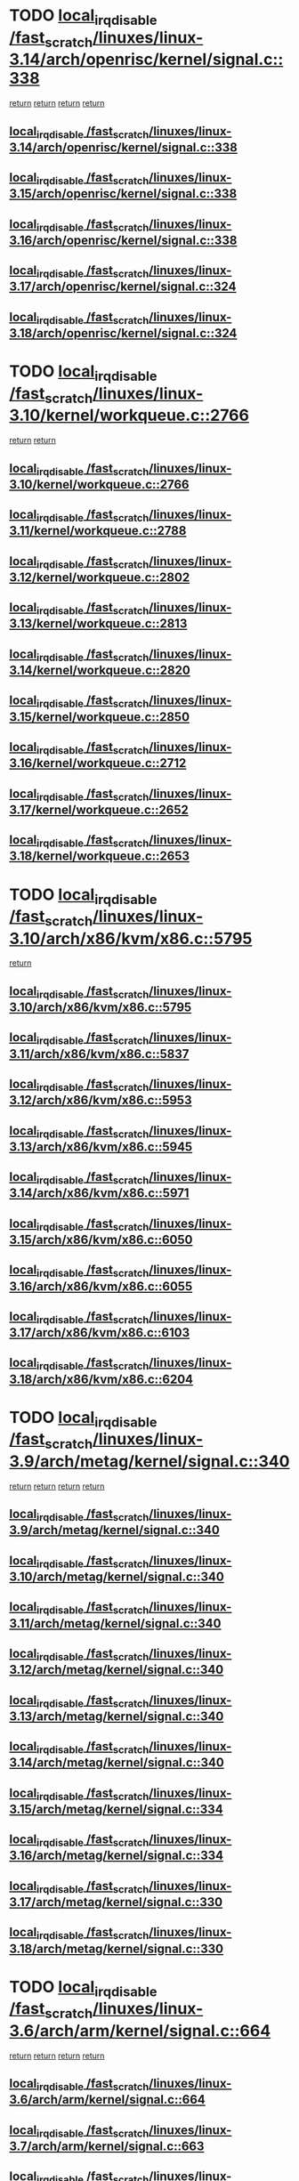 * TODO [[view:/fast_scratch/linuxes/linux-3.14/arch/openrisc/kernel/signal.c::face=ovl-face1::linb=338::colb=2::cole=19][local_irq_disable /fast_scratch/linuxes/linux-3.14/arch/openrisc/kernel/signal.c::338]]
 [[view:/fast_scratch/linuxes/linux-3.14/arch/openrisc/kernel/signal.c::face=ovl-face2::linb=320::colb=4::cole=10][return]]
 [[view:/fast_scratch/linuxes/linux-3.14/arch/openrisc/kernel/signal.c::face=ovl-face2::linb=320::colb=4::cole=10][return]]
 [[view:/fast_scratch/linuxes/linux-3.14/arch/openrisc/kernel/signal.c::face=ovl-face2::linb=341::colb=1::cole=7][return]]
 [[view:/fast_scratch/linuxes/linux-3.14/arch/openrisc/kernel/signal.c::face=ovl-face2::linb=341::colb=1::cole=7][return]]
** [[view:/fast_scratch/linuxes/linux-3.14/arch/openrisc/kernel/signal.c::face=ovl-face1::linb=338::colb=2::cole=19][local_irq_disable /fast_scratch/linuxes/linux-3.14/arch/openrisc/kernel/signal.c::338]]
** [[view:/fast_scratch/linuxes/linux-3.15/arch/openrisc/kernel/signal.c::face=ovl-face1::linb=338::colb=2::cole=19][local_irq_disable /fast_scratch/linuxes/linux-3.15/arch/openrisc/kernel/signal.c::338]]
** [[view:/fast_scratch/linuxes/linux-3.16/arch/openrisc/kernel/signal.c::face=ovl-face1::linb=338::colb=2::cole=19][local_irq_disable /fast_scratch/linuxes/linux-3.16/arch/openrisc/kernel/signal.c::338]]
** [[view:/fast_scratch/linuxes/linux-3.17/arch/openrisc/kernel/signal.c::face=ovl-face1::linb=324::colb=2::cole=19][local_irq_disable /fast_scratch/linuxes/linux-3.17/arch/openrisc/kernel/signal.c::324]]
** [[view:/fast_scratch/linuxes/linux-3.18/arch/openrisc/kernel/signal.c::face=ovl-face1::linb=324::colb=2::cole=19][local_irq_disable /fast_scratch/linuxes/linux-3.18/arch/openrisc/kernel/signal.c::324]]
* TODO [[view:/fast_scratch/linuxes/linux-3.10/kernel/workqueue.c::face=ovl-face1::linb=2766::colb=1::cole=18][local_irq_disable /fast_scratch/linuxes/linux-3.10/kernel/workqueue.c::2766]]
 [[view:/fast_scratch/linuxes/linux-3.10/kernel/workqueue.c::face=ovl-face2::linb=2801::colb=1::cole=7][return]]
 [[view:/fast_scratch/linuxes/linux-3.10/kernel/workqueue.c::face=ovl-face2::linb=2804::colb=1::cole=7][return]]
** [[view:/fast_scratch/linuxes/linux-3.10/kernel/workqueue.c::face=ovl-face1::linb=2766::colb=1::cole=18][local_irq_disable /fast_scratch/linuxes/linux-3.10/kernel/workqueue.c::2766]]
** [[view:/fast_scratch/linuxes/linux-3.11/kernel/workqueue.c::face=ovl-face1::linb=2788::colb=1::cole=18][local_irq_disable /fast_scratch/linuxes/linux-3.11/kernel/workqueue.c::2788]]
** [[view:/fast_scratch/linuxes/linux-3.12/kernel/workqueue.c::face=ovl-face1::linb=2802::colb=1::cole=18][local_irq_disable /fast_scratch/linuxes/linux-3.12/kernel/workqueue.c::2802]]
** [[view:/fast_scratch/linuxes/linux-3.13/kernel/workqueue.c::face=ovl-face1::linb=2813::colb=1::cole=18][local_irq_disable /fast_scratch/linuxes/linux-3.13/kernel/workqueue.c::2813]]
** [[view:/fast_scratch/linuxes/linux-3.14/kernel/workqueue.c::face=ovl-face1::linb=2820::colb=1::cole=18][local_irq_disable /fast_scratch/linuxes/linux-3.14/kernel/workqueue.c::2820]]
** [[view:/fast_scratch/linuxes/linux-3.15/kernel/workqueue.c::face=ovl-face1::linb=2850::colb=1::cole=18][local_irq_disable /fast_scratch/linuxes/linux-3.15/kernel/workqueue.c::2850]]
** [[view:/fast_scratch/linuxes/linux-3.16/kernel/workqueue.c::face=ovl-face1::linb=2712::colb=1::cole=18][local_irq_disable /fast_scratch/linuxes/linux-3.16/kernel/workqueue.c::2712]]
** [[view:/fast_scratch/linuxes/linux-3.17/kernel/workqueue.c::face=ovl-face1::linb=2652::colb=1::cole=18][local_irq_disable /fast_scratch/linuxes/linux-3.17/kernel/workqueue.c::2652]]
** [[view:/fast_scratch/linuxes/linux-3.18/kernel/workqueue.c::face=ovl-face1::linb=2653::colb=1::cole=18][local_irq_disable /fast_scratch/linuxes/linux-3.18/kernel/workqueue.c::2653]]
* TODO [[view:/fast_scratch/linuxes/linux-3.10/arch/x86/kvm/x86.c::face=ovl-face1::linb=5795::colb=1::cole=18][local_irq_disable /fast_scratch/linuxes/linux-3.10/arch/x86/kvm/x86.c::5795]]
 [[view:/fast_scratch/linuxes/linux-3.10/arch/x86/kvm/x86.c::face=ovl-face2::linb=5875::colb=1::cole=7][return]]
** [[view:/fast_scratch/linuxes/linux-3.10/arch/x86/kvm/x86.c::face=ovl-face1::linb=5795::colb=1::cole=18][local_irq_disable /fast_scratch/linuxes/linux-3.10/arch/x86/kvm/x86.c::5795]]
** [[view:/fast_scratch/linuxes/linux-3.11/arch/x86/kvm/x86.c::face=ovl-face1::linb=5837::colb=1::cole=18][local_irq_disable /fast_scratch/linuxes/linux-3.11/arch/x86/kvm/x86.c::5837]]
** [[view:/fast_scratch/linuxes/linux-3.12/arch/x86/kvm/x86.c::face=ovl-face1::linb=5953::colb=1::cole=18][local_irq_disable /fast_scratch/linuxes/linux-3.12/arch/x86/kvm/x86.c::5953]]
** [[view:/fast_scratch/linuxes/linux-3.13/arch/x86/kvm/x86.c::face=ovl-face1::linb=5945::colb=1::cole=18][local_irq_disable /fast_scratch/linuxes/linux-3.13/arch/x86/kvm/x86.c::5945]]
** [[view:/fast_scratch/linuxes/linux-3.14/arch/x86/kvm/x86.c::face=ovl-face1::linb=5971::colb=1::cole=18][local_irq_disable /fast_scratch/linuxes/linux-3.14/arch/x86/kvm/x86.c::5971]]
** [[view:/fast_scratch/linuxes/linux-3.15/arch/x86/kvm/x86.c::face=ovl-face1::linb=6050::colb=1::cole=18][local_irq_disable /fast_scratch/linuxes/linux-3.15/arch/x86/kvm/x86.c::6050]]
** [[view:/fast_scratch/linuxes/linux-3.16/arch/x86/kvm/x86.c::face=ovl-face1::linb=6055::colb=1::cole=18][local_irq_disable /fast_scratch/linuxes/linux-3.16/arch/x86/kvm/x86.c::6055]]
** [[view:/fast_scratch/linuxes/linux-3.17/arch/x86/kvm/x86.c::face=ovl-face1::linb=6103::colb=1::cole=18][local_irq_disable /fast_scratch/linuxes/linux-3.17/arch/x86/kvm/x86.c::6103]]
** [[view:/fast_scratch/linuxes/linux-3.18/arch/x86/kvm/x86.c::face=ovl-face1::linb=6204::colb=1::cole=18][local_irq_disable /fast_scratch/linuxes/linux-3.18/arch/x86/kvm/x86.c::6204]]
* TODO [[view:/fast_scratch/linuxes/linux-3.9/arch/metag/kernel/signal.c::face=ovl-face1::linb=340::colb=2::cole=19][local_irq_disable /fast_scratch/linuxes/linux-3.9/arch/metag/kernel/signal.c::340]]
 [[view:/fast_scratch/linuxes/linux-3.9/arch/metag/kernel/signal.c::face=ovl-face2::linb=322::colb=4::cole=10][return]]
 [[view:/fast_scratch/linuxes/linux-3.9/arch/metag/kernel/signal.c::face=ovl-face2::linb=322::colb=4::cole=10][return]]
 [[view:/fast_scratch/linuxes/linux-3.9/arch/metag/kernel/signal.c::face=ovl-face2::linb=343::colb=1::cole=7][return]]
 [[view:/fast_scratch/linuxes/linux-3.9/arch/metag/kernel/signal.c::face=ovl-face2::linb=343::colb=1::cole=7][return]]
** [[view:/fast_scratch/linuxes/linux-3.9/arch/metag/kernel/signal.c::face=ovl-face1::linb=340::colb=2::cole=19][local_irq_disable /fast_scratch/linuxes/linux-3.9/arch/metag/kernel/signal.c::340]]
** [[view:/fast_scratch/linuxes/linux-3.10/arch/metag/kernel/signal.c::face=ovl-face1::linb=340::colb=2::cole=19][local_irq_disable /fast_scratch/linuxes/linux-3.10/arch/metag/kernel/signal.c::340]]
** [[view:/fast_scratch/linuxes/linux-3.11/arch/metag/kernel/signal.c::face=ovl-face1::linb=340::colb=2::cole=19][local_irq_disable /fast_scratch/linuxes/linux-3.11/arch/metag/kernel/signal.c::340]]
** [[view:/fast_scratch/linuxes/linux-3.12/arch/metag/kernel/signal.c::face=ovl-face1::linb=340::colb=2::cole=19][local_irq_disable /fast_scratch/linuxes/linux-3.12/arch/metag/kernel/signal.c::340]]
** [[view:/fast_scratch/linuxes/linux-3.13/arch/metag/kernel/signal.c::face=ovl-face1::linb=340::colb=2::cole=19][local_irq_disable /fast_scratch/linuxes/linux-3.13/arch/metag/kernel/signal.c::340]]
** [[view:/fast_scratch/linuxes/linux-3.14/arch/metag/kernel/signal.c::face=ovl-face1::linb=340::colb=2::cole=19][local_irq_disable /fast_scratch/linuxes/linux-3.14/arch/metag/kernel/signal.c::340]]
** [[view:/fast_scratch/linuxes/linux-3.15/arch/metag/kernel/signal.c::face=ovl-face1::linb=334::colb=2::cole=19][local_irq_disable /fast_scratch/linuxes/linux-3.15/arch/metag/kernel/signal.c::334]]
** [[view:/fast_scratch/linuxes/linux-3.16/arch/metag/kernel/signal.c::face=ovl-face1::linb=334::colb=2::cole=19][local_irq_disable /fast_scratch/linuxes/linux-3.16/arch/metag/kernel/signal.c::334]]
** [[view:/fast_scratch/linuxes/linux-3.17/arch/metag/kernel/signal.c::face=ovl-face1::linb=330::colb=2::cole=19][local_irq_disable /fast_scratch/linuxes/linux-3.17/arch/metag/kernel/signal.c::330]]
** [[view:/fast_scratch/linuxes/linux-3.18/arch/metag/kernel/signal.c::face=ovl-face1::linb=330::colb=2::cole=19][local_irq_disable /fast_scratch/linuxes/linux-3.18/arch/metag/kernel/signal.c::330]]
* TODO [[view:/fast_scratch/linuxes/linux-3.6/arch/arm/kernel/signal.c::face=ovl-face1::linb=664::colb=2::cole=19][local_irq_disable /fast_scratch/linuxes/linux-3.6/arch/arm/kernel/signal.c::664]]
 [[view:/fast_scratch/linuxes/linux-3.6/arch/arm/kernel/signal.c::face=ovl-face2::linb=646::colb=4::cole=10][return]]
 [[view:/fast_scratch/linuxes/linux-3.6/arch/arm/kernel/signal.c::face=ovl-face2::linb=646::colb=4::cole=10][return]]
 [[view:/fast_scratch/linuxes/linux-3.6/arch/arm/kernel/signal.c::face=ovl-face2::linb=667::colb=1::cole=7][return]]
 [[view:/fast_scratch/linuxes/linux-3.6/arch/arm/kernel/signal.c::face=ovl-face2::linb=667::colb=1::cole=7][return]]
** [[view:/fast_scratch/linuxes/linux-3.6/arch/arm/kernel/signal.c::face=ovl-face1::linb=664::colb=2::cole=19][local_irq_disable /fast_scratch/linuxes/linux-3.6/arch/arm/kernel/signal.c::664]]
** [[view:/fast_scratch/linuxes/linux-3.7/arch/arm/kernel/signal.c::face=ovl-face1::linb=663::colb=2::cole=19][local_irq_disable /fast_scratch/linuxes/linux-3.7/arch/arm/kernel/signal.c::663]]
** [[view:/fast_scratch/linuxes/linux-3.8/arch/arm/kernel/signal.c::face=ovl-face1::linb=663::colb=2::cole=19][local_irq_disable /fast_scratch/linuxes/linux-3.8/arch/arm/kernel/signal.c::663]]
** [[view:/fast_scratch/linuxes/linux-3.9/arch/arm/kernel/signal.c::face=ovl-face1::linb=601::colb=2::cole=19][local_irq_disable /fast_scratch/linuxes/linux-3.9/arch/arm/kernel/signal.c::601]]
** [[view:/fast_scratch/linuxes/linux-3.10/arch/arm/kernel/signal.c::face=ovl-face1::linb=601::colb=2::cole=19][local_irq_disable /fast_scratch/linuxes/linux-3.10/arch/arm/kernel/signal.c::601]]
** [[view:/fast_scratch/linuxes/linux-3.11/arch/arm/kernel/signal.c::face=ovl-face1::linb=614::colb=2::cole=19][local_irq_disable /fast_scratch/linuxes/linux-3.11/arch/arm/kernel/signal.c::614]]
** [[view:/fast_scratch/linuxes/linux-3.12/arch/arm/kernel/signal.c::face=ovl-face1::linb=614::colb=2::cole=19][local_irq_disable /fast_scratch/linuxes/linux-3.12/arch/arm/kernel/signal.c::614]]
** [[view:/fast_scratch/linuxes/linux-3.13/arch/arm/kernel/signal.c::face=ovl-face1::linb=598::colb=2::cole=19][local_irq_disable /fast_scratch/linuxes/linux-3.13/arch/arm/kernel/signal.c::598]]
** [[view:/fast_scratch/linuxes/linux-3.14/arch/arm/kernel/signal.c::face=ovl-face1::linb=598::colb=2::cole=19][local_irq_disable /fast_scratch/linuxes/linux-3.14/arch/arm/kernel/signal.c::598]]
** [[view:/fast_scratch/linuxes/linux-3.15/arch/arm/kernel/signal.c::face=ovl-face1::linb=602::colb=2::cole=19][local_irq_disable /fast_scratch/linuxes/linux-3.15/arch/arm/kernel/signal.c::602]]
** [[view:/fast_scratch/linuxes/linux-3.16/arch/arm/kernel/signal.c::face=ovl-face1::linb=602::colb=2::cole=19][local_irq_disable /fast_scratch/linuxes/linux-3.16/arch/arm/kernel/signal.c::602]]
** [[view:/fast_scratch/linuxes/linux-3.17/arch/arm/kernel/signal.c::face=ovl-face1::linb=602::colb=2::cole=19][local_irq_disable /fast_scratch/linuxes/linux-3.17/arch/arm/kernel/signal.c::602]]
** [[view:/fast_scratch/linuxes/linux-3.18/arch/arm/kernel/signal.c::face=ovl-face1::linb=602::colb=2::cole=19][local_irq_disable /fast_scratch/linuxes/linux-3.18/arch/arm/kernel/signal.c::602]]
* TODO [[view:/fast_scratch/linuxes/linux-3.3/arch/x86/kernel/traps.c::face=ovl-face1::linb=599::colb=2::cole=19][local_irq_disable /fast_scratch/linuxes/linux-3.3/arch/x86/kernel/traps.c::599]]
 [[view:/fast_scratch/linuxes/linux-3.3/arch/x86/kernel/traps.c::face=ovl-face2::linb=609::colb=2::cole=8][return]]
** [[view:/fast_scratch/linuxes/linux-3.3/arch/x86/kernel/traps.c::face=ovl-face1::linb=599::colb=2::cole=19][local_irq_disable /fast_scratch/linuxes/linux-3.3/arch/x86/kernel/traps.c::599]]
** [[view:/fast_scratch/linuxes/linux-3.4/arch/x86/kernel/traps.c::face=ovl-face1::linb=605::colb=2::cole=19][local_irq_disable /fast_scratch/linuxes/linux-3.4/arch/x86/kernel/traps.c::605]]
** [[view:/fast_scratch/linuxes/linux-3.5/arch/x86/kernel/traps.c::face=ovl-face1::linb=611::colb=2::cole=19][local_irq_disable /fast_scratch/linuxes/linux-3.5/arch/x86/kernel/traps.c::611]]
** [[view:/fast_scratch/linuxes/linux-3.6/arch/x86/kernel/traps.c::face=ovl-face1::linb=612::colb=2::cole=19][local_irq_disable /fast_scratch/linuxes/linux-3.6/arch/x86/kernel/traps.c::612]]
** [[view:/fast_scratch/linuxes/linux-3.7/arch/x86/kernel/traps.c::face=ovl-face1::linb=627::colb=2::cole=19][local_irq_disable /fast_scratch/linuxes/linux-3.7/arch/x86/kernel/traps.c::627]]
** [[view:/fast_scratch/linuxes/linux-3.8/arch/x86/kernel/traps.c::face=ovl-face1::linb=621::colb=2::cole=19][local_irq_disable /fast_scratch/linuxes/linux-3.8/arch/x86/kernel/traps.c::621]]
** [[view:/fast_scratch/linuxes/linux-3.9/arch/x86/kernel/traps.c::face=ovl-face1::linb=621::colb=2::cole=19][local_irq_disable /fast_scratch/linuxes/linux-3.9/arch/x86/kernel/traps.c::621]]
** [[view:/fast_scratch/linuxes/linux-3.10/arch/x86/kernel/traps.c::face=ovl-face1::linb=635::colb=2::cole=19][local_irq_disable /fast_scratch/linuxes/linux-3.10/arch/x86/kernel/traps.c::635]]
** [[view:/fast_scratch/linuxes/linux-3.11/arch/x86/kernel/traps.c::face=ovl-face1::linb=638::colb=2::cole=19][local_irq_disable /fast_scratch/linuxes/linux-3.11/arch/x86/kernel/traps.c::638]]
** [[view:/fast_scratch/linuxes/linux-3.12/arch/x86/kernel/traps.c::face=ovl-face1::linb=642::colb=2::cole=19][local_irq_disable /fast_scratch/linuxes/linux-3.12/arch/x86/kernel/traps.c::642]]
** [[view:/fast_scratch/linuxes/linux-3.13/arch/x86/kernel/traps.c::face=ovl-face1::linb=642::colb=2::cole=19][local_irq_disable /fast_scratch/linuxes/linux-3.13/arch/x86/kernel/traps.c::642]]
** [[view:/fast_scratch/linuxes/linux-3.14/arch/x86/kernel/traps.c::face=ovl-face1::linb=638::colb=2::cole=19][local_irq_disable /fast_scratch/linuxes/linux-3.14/arch/x86/kernel/traps.c::638]]
** [[view:/fast_scratch/linuxes/linux-3.15/arch/x86/kernel/traps.c::face=ovl-face1::linb=638::colb=2::cole=19][local_irq_disable /fast_scratch/linuxes/linux-3.15/arch/x86/kernel/traps.c::638]]
** [[view:/fast_scratch/linuxes/linux-3.16/arch/x86/kernel/traps.c::face=ovl-face1::linb=667::colb=2::cole=19][local_irq_disable /fast_scratch/linuxes/linux-3.16/arch/x86/kernel/traps.c::667]]
** [[view:/fast_scratch/linuxes/linux-3.17/arch/x86/kernel/traps.c::face=ovl-face1::linb=667::colb=2::cole=19][local_irq_disable /fast_scratch/linuxes/linux-3.17/arch/x86/kernel/traps.c::667]]
** [[view:/fast_scratch/linuxes/linux-3.18/arch/x86/kernel/traps.c::face=ovl-face1::linb=704::colb=2::cole=19][local_irq_disable /fast_scratch/linuxes/linux-3.18/arch/x86/kernel/traps.c::704]]
* TODO [[view:/fast_scratch/linuxes/linux-3.3/arch/powerpc/platforms/pseries/processor_idle.c::face=ovl-face1::linb=89::colb=2::cole=19][local_irq_disable /fast_scratch/linuxes/linux-3.3/arch/powerpc/platforms/pseries/processor_idle.c::89]]
 [[view:/fast_scratch/linuxes/linux-3.3/arch/powerpc/platforms/pseries/processor_idle.c::face=ovl-face2::linb=96::colb=1::cole=7][return]]
** [[view:/fast_scratch/linuxes/linux-3.3/arch/powerpc/platforms/pseries/processor_idle.c::face=ovl-face1::linb=89::colb=2::cole=19][local_irq_disable /fast_scratch/linuxes/linux-3.3/arch/powerpc/platforms/pseries/processor_idle.c::89]]
** [[view:/fast_scratch/linuxes/linux-3.4/arch/powerpc/platforms/pseries/processor_idle.c::face=ovl-face1::linb=89::colb=2::cole=19][local_irq_disable /fast_scratch/linuxes/linux-3.4/arch/powerpc/platforms/pseries/processor_idle.c::89]]
** [[view:/fast_scratch/linuxes/linux-3.5/arch/powerpc/platforms/pseries/processor_idle.c::face=ovl-face1::linb=89::colb=2::cole=19][local_irq_disable /fast_scratch/linuxes/linux-3.5/arch/powerpc/platforms/pseries/processor_idle.c::89]]
** [[view:/fast_scratch/linuxes/linux-3.6/arch/powerpc/platforms/pseries/processor_idle.c::face=ovl-face1::linb=90::colb=2::cole=19][local_irq_disable /fast_scratch/linuxes/linux-3.6/arch/powerpc/platforms/pseries/processor_idle.c::90]]
* TODO [[view:/fast_scratch/linuxes/linux-3.2/kernel/rtmutex.c::face=ovl-face1::linb=614::colb=3::cole=20][local_irq_disable /fast_scratch/linuxes/linux-3.2/kernel/rtmutex.c::614]]
 [[view:/fast_scratch/linuxes/linux-3.2/kernel/rtmutex.c::face=ovl-face2::linb=620::colb=1::cole=7][return]]
** [[view:/fast_scratch/linuxes/linux-3.2/kernel/rtmutex.c::face=ovl-face1::linb=614::colb=3::cole=20][local_irq_disable /fast_scratch/linuxes/linux-3.2/kernel/rtmutex.c::614]]
* TODO [[view:/fast_scratch/linuxes/linux-3.1/mm/slab.c::face=ovl-face1::linb=3338::colb=3::cole=20][local_irq_disable /fast_scratch/linuxes/linux-3.1/mm/slab.c::3338]]
 [[view:/fast_scratch/linuxes/linux-3.1/mm/slab.c::face=ovl-face2::linb=3361::colb=1::cole=7][return]]
** [[view:/fast_scratch/linuxes/linux-3.1/mm/slab.c::face=ovl-face1::linb=3338::colb=3::cole=20][local_irq_disable /fast_scratch/linuxes/linux-3.1/mm/slab.c::3338]]
** [[view:/fast_scratch/linuxes/linux-3.2/mm/slab.c::face=ovl-face1::linb=3336::colb=3::cole=20][local_irq_disable /fast_scratch/linuxes/linux-3.2/mm/slab.c::3336]]
** [[view:/fast_scratch/linuxes/linux-3.3/mm/slab.c::face=ovl-face1::linb=3353::colb=3::cole=20][local_irq_disable /fast_scratch/linuxes/linux-3.3/mm/slab.c::3353]]
** [[view:/fast_scratch/linuxes/linux-3.4/mm/slab.c::face=ovl-face1::linb=3403::colb=3::cole=20][local_irq_disable /fast_scratch/linuxes/linux-3.4/mm/slab.c::3403]]
** [[view:/fast_scratch/linuxes/linux-3.5/mm/slab.c::face=ovl-face1::linb=3403::colb=3::cole=20][local_irq_disable /fast_scratch/linuxes/linux-3.5/mm/slab.c::3403]]
** [[view:/fast_scratch/linuxes/linux-3.6/mm/slab.c::face=ovl-face1::linb=3476::colb=3::cole=20][local_irq_disable /fast_scratch/linuxes/linux-3.6/mm/slab.c::3476]]
** [[view:/fast_scratch/linuxes/linux-3.7/mm/slab.c::face=ovl-face1::linb=3416::colb=3::cole=20][local_irq_disable /fast_scratch/linuxes/linux-3.7/mm/slab.c::3416]]
** [[view:/fast_scratch/linuxes/linux-3.8/mm/slab.c::face=ovl-face1::linb=3375::colb=3::cole=20][local_irq_disable /fast_scratch/linuxes/linux-3.8/mm/slab.c::3375]]
** [[view:/fast_scratch/linuxes/linux-3.9/mm/slab.c::face=ovl-face1::linb=3375::colb=3::cole=20][local_irq_disable /fast_scratch/linuxes/linux-3.9/mm/slab.c::3375]]
** [[view:/fast_scratch/linuxes/linux-3.10/mm/slab.c::face=ovl-face1::linb=3250::colb=3::cole=20][local_irq_disable /fast_scratch/linuxes/linux-3.10/mm/slab.c::3250]]
** [[view:/fast_scratch/linuxes/linux-3.11/mm/slab.c::face=ovl-face1::linb=3256::colb=3::cole=20][local_irq_disable /fast_scratch/linuxes/linux-3.11/mm/slab.c::3256]]
** [[view:/fast_scratch/linuxes/linux-3.12/mm/slab.c::face=ovl-face1::linb=3256::colb=3::cole=20][local_irq_disable /fast_scratch/linuxes/linux-3.12/mm/slab.c::3256]]
** [[view:/fast_scratch/linuxes/linux-3.13/mm/slab.c::face=ovl-face1::linb=3111::colb=3::cole=20][local_irq_disable /fast_scratch/linuxes/linux-3.13/mm/slab.c::3111]]
** [[view:/fast_scratch/linuxes/linux-3.14/mm/slab.c::face=ovl-face1::linb=3111::colb=3::cole=20][local_irq_disable /fast_scratch/linuxes/linux-3.14/mm/slab.c::3111]]
** [[view:/fast_scratch/linuxes/linux-3.15/mm/slab.c::face=ovl-face1::linb=3147::colb=3::cole=20][local_irq_disable /fast_scratch/linuxes/linux-3.15/mm/slab.c::3147]]
** [[view:/fast_scratch/linuxes/linux-3.16/mm/slab.c::face=ovl-face1::linb=3195::colb=3::cole=20][local_irq_disable /fast_scratch/linuxes/linux-3.16/mm/slab.c::3195]]
** [[view:/fast_scratch/linuxes/linux-3.17/mm/slab.c::face=ovl-face1::linb=3071::colb=3::cole=20][local_irq_disable /fast_scratch/linuxes/linux-3.17/mm/slab.c::3071]]
** [[view:/fast_scratch/linuxes/linux-3.18/mm/slab.c::face=ovl-face1::linb=3039::colb=3::cole=20][local_irq_disable /fast_scratch/linuxes/linux-3.18/mm/slab.c::3039]]
* TODO [[view:/fast_scratch/linuxes/linux-3.1/mm/slab.c::face=ovl-face1::linb=2937::colb=2::cole=19][local_irq_disable /fast_scratch/linuxes/linux-3.1/mm/slab.c::2937]]
 [[view:/fast_scratch/linuxes/linux-3.1/mm/slab.c::face=ovl-face2::linb=2938::colb=1::cole=7][return]]
** [[view:/fast_scratch/linuxes/linux-3.1/mm/slab.c::face=ovl-face1::linb=2937::colb=2::cole=19][local_irq_disable /fast_scratch/linuxes/linux-3.1/mm/slab.c::2937]]
** [[view:/fast_scratch/linuxes/linux-3.2/mm/slab.c::face=ovl-face1::linb=2940::colb=2::cole=19][local_irq_disable /fast_scratch/linuxes/linux-3.2/mm/slab.c::2940]]
** [[view:/fast_scratch/linuxes/linux-3.3/mm/slab.c::face=ovl-face1::linb=2956::colb=2::cole=19][local_irq_disable /fast_scratch/linuxes/linux-3.3/mm/slab.c::2956]]
** [[view:/fast_scratch/linuxes/linux-3.4/mm/slab.c::face=ovl-face1::linb=3005::colb=2::cole=19][local_irq_disable /fast_scratch/linuxes/linux-3.4/mm/slab.c::3005]]
** [[view:/fast_scratch/linuxes/linux-3.5/mm/slab.c::face=ovl-face1::linb=3005::colb=2::cole=19][local_irq_disable /fast_scratch/linuxes/linux-3.5/mm/slab.c::3005]]
** [[view:/fast_scratch/linuxes/linux-3.6/mm/slab.c::face=ovl-face1::linb=3058::colb=2::cole=19][local_irq_disable /fast_scratch/linuxes/linux-3.6/mm/slab.c::3058]]
** [[view:/fast_scratch/linuxes/linux-3.7/mm/slab.c::face=ovl-face1::linb=2998::colb=2::cole=19][local_irq_disable /fast_scratch/linuxes/linux-3.7/mm/slab.c::2998]]
** [[view:/fast_scratch/linuxes/linux-3.8/mm/slab.c::face=ovl-face1::linb=2957::colb=2::cole=19][local_irq_disable /fast_scratch/linuxes/linux-3.8/mm/slab.c::2957]]
** [[view:/fast_scratch/linuxes/linux-3.9/mm/slab.c::face=ovl-face1::linb=2957::colb=2::cole=19][local_irq_disable /fast_scratch/linuxes/linux-3.9/mm/slab.c::2957]]
** [[view:/fast_scratch/linuxes/linux-3.10/mm/slab.c::face=ovl-face1::linb=2832::colb=2::cole=19][local_irq_disable /fast_scratch/linuxes/linux-3.10/mm/slab.c::2832]]
** [[view:/fast_scratch/linuxes/linux-3.11/mm/slab.c::face=ovl-face1::linb=2838::colb=2::cole=19][local_irq_disable /fast_scratch/linuxes/linux-3.11/mm/slab.c::2838]]
** [[view:/fast_scratch/linuxes/linux-3.12/mm/slab.c::face=ovl-face1::linb=2838::colb=2::cole=19][local_irq_disable /fast_scratch/linuxes/linux-3.12/mm/slab.c::2838]]
** [[view:/fast_scratch/linuxes/linux-3.13/mm/slab.c::face=ovl-face1::linb=2733::colb=2::cole=19][local_irq_disable /fast_scratch/linuxes/linux-3.13/mm/slab.c::2733]]
** [[view:/fast_scratch/linuxes/linux-3.14/mm/slab.c::face=ovl-face1::linb=2733::colb=2::cole=19][local_irq_disable /fast_scratch/linuxes/linux-3.14/mm/slab.c::2733]]
** [[view:/fast_scratch/linuxes/linux-3.15/mm/slab.c::face=ovl-face1::linb=2769::colb=2::cole=19][local_irq_disable /fast_scratch/linuxes/linux-3.15/mm/slab.c::2769]]
** [[view:/fast_scratch/linuxes/linux-3.16/mm/slab.c::face=ovl-face1::linb=2811::colb=2::cole=19][local_irq_disable /fast_scratch/linuxes/linux-3.16/mm/slab.c::2811]]
** [[view:/fast_scratch/linuxes/linux-3.17/mm/slab.c::face=ovl-face1::linb=2687::colb=2::cole=19][local_irq_disable /fast_scratch/linuxes/linux-3.17/mm/slab.c::2687]]
** [[view:/fast_scratch/linuxes/linux-3.18/mm/slab.c::face=ovl-face1::linb=2655::colb=2::cole=19][local_irq_disable /fast_scratch/linuxes/linux-3.18/mm/slab.c::2655]]
* TODO [[view:/fast_scratch/linuxes/linux-3.1/mm/slab.c::face=ovl-face1::linb=2923::colb=2::cole=19][local_irq_disable /fast_scratch/linuxes/linux-3.1/mm/slab.c::2923]]
 [[view:/fast_scratch/linuxes/linux-3.1/mm/slab.c::face=ovl-face2::linb=2932::colb=1::cole=7][return]]
** [[view:/fast_scratch/linuxes/linux-3.1/mm/slab.c::face=ovl-face1::linb=2923::colb=2::cole=19][local_irq_disable /fast_scratch/linuxes/linux-3.1/mm/slab.c::2923]]
** [[view:/fast_scratch/linuxes/linux-3.2/mm/slab.c::face=ovl-face1::linb=2926::colb=2::cole=19][local_irq_disable /fast_scratch/linuxes/linux-3.2/mm/slab.c::2926]]
** [[view:/fast_scratch/linuxes/linux-3.3/mm/slab.c::face=ovl-face1::linb=2942::colb=2::cole=19][local_irq_disable /fast_scratch/linuxes/linux-3.3/mm/slab.c::2942]]
** [[view:/fast_scratch/linuxes/linux-3.4/mm/slab.c::face=ovl-face1::linb=2991::colb=2::cole=19][local_irq_disable /fast_scratch/linuxes/linux-3.4/mm/slab.c::2991]]
** [[view:/fast_scratch/linuxes/linux-3.5/mm/slab.c::face=ovl-face1::linb=2991::colb=2::cole=19][local_irq_disable /fast_scratch/linuxes/linux-3.5/mm/slab.c::2991]]
** [[view:/fast_scratch/linuxes/linux-3.6/mm/slab.c::face=ovl-face1::linb=3044::colb=2::cole=19][local_irq_disable /fast_scratch/linuxes/linux-3.6/mm/slab.c::3044]]
** [[view:/fast_scratch/linuxes/linux-3.7/mm/slab.c::face=ovl-face1::linb=2984::colb=2::cole=19][local_irq_disable /fast_scratch/linuxes/linux-3.7/mm/slab.c::2984]]
** [[view:/fast_scratch/linuxes/linux-3.8/mm/slab.c::face=ovl-face1::linb=2943::colb=2::cole=19][local_irq_disable /fast_scratch/linuxes/linux-3.8/mm/slab.c::2943]]
** [[view:/fast_scratch/linuxes/linux-3.9/mm/slab.c::face=ovl-face1::linb=2943::colb=2::cole=19][local_irq_disable /fast_scratch/linuxes/linux-3.9/mm/slab.c::2943]]
** [[view:/fast_scratch/linuxes/linux-3.10/mm/slab.c::face=ovl-face1::linb=2818::colb=2::cole=19][local_irq_disable /fast_scratch/linuxes/linux-3.10/mm/slab.c::2818]]
** [[view:/fast_scratch/linuxes/linux-3.11/mm/slab.c::face=ovl-face1::linb=2824::colb=2::cole=19][local_irq_disable /fast_scratch/linuxes/linux-3.11/mm/slab.c::2824]]
** [[view:/fast_scratch/linuxes/linux-3.12/mm/slab.c::face=ovl-face1::linb=2824::colb=2::cole=19][local_irq_disable /fast_scratch/linuxes/linux-3.12/mm/slab.c::2824]]
** [[view:/fast_scratch/linuxes/linux-3.13/mm/slab.c::face=ovl-face1::linb=2719::colb=2::cole=19][local_irq_disable /fast_scratch/linuxes/linux-3.13/mm/slab.c::2719]]
** [[view:/fast_scratch/linuxes/linux-3.14/mm/slab.c::face=ovl-face1::linb=2719::colb=2::cole=19][local_irq_disable /fast_scratch/linuxes/linux-3.14/mm/slab.c::2719]]
** [[view:/fast_scratch/linuxes/linux-3.15/mm/slab.c::face=ovl-face1::linb=2755::colb=2::cole=19][local_irq_disable /fast_scratch/linuxes/linux-3.15/mm/slab.c::2755]]
** [[view:/fast_scratch/linuxes/linux-3.16/mm/slab.c::face=ovl-face1::linb=2797::colb=2::cole=19][local_irq_disable /fast_scratch/linuxes/linux-3.16/mm/slab.c::2797]]
** [[view:/fast_scratch/linuxes/linux-3.17/mm/slab.c::face=ovl-face1::linb=2673::colb=2::cole=19][local_irq_disable /fast_scratch/linuxes/linux-3.17/mm/slab.c::2673]]
** [[view:/fast_scratch/linuxes/linux-3.18/mm/slab.c::face=ovl-face1::linb=2641::colb=2::cole=19][local_irq_disable /fast_scratch/linuxes/linux-3.18/mm/slab.c::2641]]
* TODO [[view:/fast_scratch/linuxes/linux-3.1/mm/slub.c::face=ovl-face1::linb=1379::colb=2::cole=19][local_irq_disable /fast_scratch/linuxes/linux-3.1/mm/slub.c::1379]]
 [[view:/fast_scratch/linuxes/linux-3.1/mm/slub.c::face=ovl-face2::linb=1382::colb=2::cole=8][return]]
 [[view:/fast_scratch/linuxes/linux-3.1/mm/slub.c::face=ovl-face2::linb=1406::colb=1::cole=7][return]]
** [[view:/fast_scratch/linuxes/linux-3.1/mm/slub.c::face=ovl-face1::linb=1379::colb=2::cole=19][local_irq_disable /fast_scratch/linuxes/linux-3.1/mm/slub.c::1379]]
** [[view:/fast_scratch/linuxes/linux-3.2/mm/slub.c::face=ovl-face1::linb=1310::colb=2::cole=19][local_irq_disable /fast_scratch/linuxes/linux-3.2/mm/slub.c::1310]]
** [[view:/fast_scratch/linuxes/linux-3.3/mm/slub.c::face=ovl-face1::linb=1312::colb=2::cole=19][local_irq_disable /fast_scratch/linuxes/linux-3.3/mm/slub.c::1312]]
** [[view:/fast_scratch/linuxes/linux-3.4/mm/slub.c::face=ovl-face1::linb=1318::colb=2::cole=19][local_irq_disable /fast_scratch/linuxes/linux-3.4/mm/slub.c::1318]]
** [[view:/fast_scratch/linuxes/linux-3.5/mm/slub.c::face=ovl-face1::linb=1318::colb=2::cole=19][local_irq_disable /fast_scratch/linuxes/linux-3.5/mm/slub.c::1318]]
** [[view:/fast_scratch/linuxes/linux-3.6/mm/slub.c::face=ovl-face1::linb=1321::colb=2::cole=19][local_irq_disable /fast_scratch/linuxes/linux-3.6/mm/slub.c::1321]]
** [[view:/fast_scratch/linuxes/linux-3.7/mm/slub.c::face=ovl-face1::linb=1324::colb=2::cole=19][local_irq_disable /fast_scratch/linuxes/linux-3.7/mm/slub.c::1324]]
** [[view:/fast_scratch/linuxes/linux-3.8/mm/slub.c::face=ovl-face1::linb=1321::colb=2::cole=19][local_irq_disable /fast_scratch/linuxes/linux-3.8/mm/slub.c::1321]]
** [[view:/fast_scratch/linuxes/linux-3.9/mm/slub.c::face=ovl-face1::linb=1321::colb=2::cole=19][local_irq_disable /fast_scratch/linuxes/linux-3.9/mm/slub.c::1321]]
** [[view:/fast_scratch/linuxes/linux-3.10/mm/slub.c::face=ovl-face1::linb=1322::colb=2::cole=19][local_irq_disable /fast_scratch/linuxes/linux-3.10/mm/slub.c::1322]]
** [[view:/fast_scratch/linuxes/linux-3.11/mm/slub.c::face=ovl-face1::linb=1331::colb=2::cole=19][local_irq_disable /fast_scratch/linuxes/linux-3.11/mm/slub.c::1331]]
** [[view:/fast_scratch/linuxes/linux-3.12/mm/slub.c::face=ovl-face1::linb=1338::colb=2::cole=19][local_irq_disable /fast_scratch/linuxes/linux-3.12/mm/slub.c::1338]]
** [[view:/fast_scratch/linuxes/linux-3.13/mm/slub.c::face=ovl-face1::linb=1365::colb=2::cole=19][local_irq_disable /fast_scratch/linuxes/linux-3.13/mm/slub.c::1365]]
** [[view:/fast_scratch/linuxes/linux-3.14/mm/slub.c::face=ovl-face1::linb=1378::colb=2::cole=19][local_irq_disable /fast_scratch/linuxes/linux-3.14/mm/slub.c::1378]]
** [[view:/fast_scratch/linuxes/linux-3.15/mm/slub.c::face=ovl-face1::linb=1380::colb=2::cole=19][local_irq_disable /fast_scratch/linuxes/linux-3.15/mm/slub.c::1380]]
** [[view:/fast_scratch/linuxes/linux-3.16/mm/slub.c::face=ovl-face1::linb=1387::colb=2::cole=19][local_irq_disable /fast_scratch/linuxes/linux-3.16/mm/slub.c::1387]]
** [[view:/fast_scratch/linuxes/linux-3.17/mm/slub.c::face=ovl-face1::linb=1361::colb=2::cole=19][local_irq_disable /fast_scratch/linuxes/linux-3.17/mm/slub.c::1361]]
** [[view:/fast_scratch/linuxes/linux-3.18/mm/slub.c::face=ovl-face1::linb=1351::colb=2::cole=19][local_irq_disable /fast_scratch/linuxes/linux-3.18/mm/slub.c::1351]]
* TODO [[view:/fast_scratch/linuxes/linux-3.1/kernel/kexec.c::face=ovl-face1::linb=1533::colb=2::cole=19][local_irq_disable /fast_scratch/linuxes/linux-3.1/kernel/kexec.c::1533]]
 [[view:/fast_scratch/linuxes/linux-3.1/kernel/kexec.c::face=ovl-face2::linb=1568::colb=1::cole=7][return]]
** [[view:/fast_scratch/linuxes/linux-3.1/kernel/kexec.c::face=ovl-face1::linb=1533::colb=2::cole=19][local_irq_disable /fast_scratch/linuxes/linux-3.1/kernel/kexec.c::1533]]
** [[view:/fast_scratch/linuxes/linux-3.2/kernel/kexec.c::face=ovl-face1::linb=1550::colb=2::cole=19][local_irq_disable /fast_scratch/linuxes/linux-3.2/kernel/kexec.c::1550]]
** [[view:/fast_scratch/linuxes/linux-3.3/kernel/kexec.c::face=ovl-face1::linb=1561::colb=2::cole=19][local_irq_disable /fast_scratch/linuxes/linux-3.3/kernel/kexec.c::1561]]
** [[view:/fast_scratch/linuxes/linux-3.4/kernel/kexec.c::face=ovl-face1::linb=1566::colb=2::cole=19][local_irq_disable /fast_scratch/linuxes/linux-3.4/kernel/kexec.c::1566]]
** [[view:/fast_scratch/linuxes/linux-3.5/kernel/kexec.c::face=ovl-face1::linb=1566::colb=2::cole=19][local_irq_disable /fast_scratch/linuxes/linux-3.5/kernel/kexec.c::1566]]
** [[view:/fast_scratch/linuxes/linux-3.6/kernel/kexec.c::face=ovl-face1::linb=1566::colb=2::cole=19][local_irq_disable /fast_scratch/linuxes/linux-3.6/kernel/kexec.c::1566]]
** [[view:/fast_scratch/linuxes/linux-3.7/kernel/kexec.c::face=ovl-face1::linb=1565::colb=2::cole=19][local_irq_disable /fast_scratch/linuxes/linux-3.7/kernel/kexec.c::1565]]
** [[view:/fast_scratch/linuxes/linux-3.8/kernel/kexec.c::face=ovl-face1::linb=1565::colb=2::cole=19][local_irq_disable /fast_scratch/linuxes/linux-3.8/kernel/kexec.c::1565]]
** [[view:/fast_scratch/linuxes/linux-3.9/kernel/kexec.c::face=ovl-face1::linb=1685::colb=2::cole=19][local_irq_disable /fast_scratch/linuxes/linux-3.9/kernel/kexec.c::1685]]
** [[view:/fast_scratch/linuxes/linux-3.10/kernel/kexec.c::face=ovl-face1::linb=1674::colb=2::cole=19][local_irq_disable /fast_scratch/linuxes/linux-3.10/kernel/kexec.c::1674]]
** [[view:/fast_scratch/linuxes/linux-3.11/kernel/kexec.c::face=ovl-face1::linb=1674::colb=2::cole=19][local_irq_disable /fast_scratch/linuxes/linux-3.11/kernel/kexec.c::1674]]
** [[view:/fast_scratch/linuxes/linux-3.12/kernel/kexec.c::face=ovl-face1::linb=1671::colb=2::cole=19][local_irq_disable /fast_scratch/linuxes/linux-3.12/kernel/kexec.c::1671]]
** [[view:/fast_scratch/linuxes/linux-3.13/kernel/kexec.c::face=ovl-face1::linb=1674::colb=2::cole=19][local_irq_disable /fast_scratch/linuxes/linux-3.13/kernel/kexec.c::1674]]
** [[view:/fast_scratch/linuxes/linux-3.14/kernel/kexec.c::face=ovl-face1::linb=1675::colb=2::cole=19][local_irq_disable /fast_scratch/linuxes/linux-3.14/kernel/kexec.c::1675]]
** [[view:/fast_scratch/linuxes/linux-3.15/kernel/kexec.c::face=ovl-face1::linb=1676::colb=2::cole=19][local_irq_disable /fast_scratch/linuxes/linux-3.15/kernel/kexec.c::1676]]
** [[view:/fast_scratch/linuxes/linux-3.16/kernel/kexec.c::face=ovl-face1::linb=1676::colb=2::cole=19][local_irq_disable /fast_scratch/linuxes/linux-3.16/kernel/kexec.c::1676]]
** [[view:/fast_scratch/linuxes/linux-3.17/kernel/kexec.c::face=ovl-face1::linb=2738::colb=2::cole=19][local_irq_disable /fast_scratch/linuxes/linux-3.17/kernel/kexec.c::2738]]
** [[view:/fast_scratch/linuxes/linux-3.18/kernel/kexec.c::face=ovl-face1::linb=2724::colb=2::cole=19][local_irq_disable /fast_scratch/linuxes/linux-3.18/kernel/kexec.c::2724]]
* TODO [[view:/fast_scratch/linuxes/linux-3.1/drivers/mtd/chips/cfi_util.c::face=ovl-face1::linb=125::colb=1::cole=18][local_irq_disable /fast_scratch/linuxes/linux-3.1/drivers/mtd/chips/cfi_util.c::125]]
 [[view:/fast_scratch/linuxes/linux-3.1/drivers/mtd/chips/cfi_util.c::face=ovl-face2::linb=145::colb=6::cole=12][return]]
** [[view:/fast_scratch/linuxes/linux-3.1/drivers/mtd/chips/cfi_util.c::face=ovl-face1::linb=125::colb=1::cole=18][local_irq_disable /fast_scratch/linuxes/linux-3.1/drivers/mtd/chips/cfi_util.c::125]]
** [[view:/fast_scratch/linuxes/linux-3.2/drivers/mtd/chips/cfi_util.c::face=ovl-face1::linb=125::colb=1::cole=18][local_irq_disable /fast_scratch/linuxes/linux-3.2/drivers/mtd/chips/cfi_util.c::125]]
** [[view:/fast_scratch/linuxes/linux-3.3/drivers/mtd/chips/cfi_util.c::face=ovl-face1::linb=125::colb=1::cole=18][local_irq_disable /fast_scratch/linuxes/linux-3.3/drivers/mtd/chips/cfi_util.c::125]]
** [[view:/fast_scratch/linuxes/linux-3.4/drivers/mtd/chips/cfi_util.c::face=ovl-face1::linb=125::colb=1::cole=18][local_irq_disable /fast_scratch/linuxes/linux-3.4/drivers/mtd/chips/cfi_util.c::125]]
** [[view:/fast_scratch/linuxes/linux-3.5/drivers/mtd/chips/cfi_util.c::face=ovl-face1::linb=125::colb=1::cole=18][local_irq_disable /fast_scratch/linuxes/linux-3.5/drivers/mtd/chips/cfi_util.c::125]]
** [[view:/fast_scratch/linuxes/linux-3.6/drivers/mtd/chips/cfi_util.c::face=ovl-face1::linb=125::colb=1::cole=18][local_irq_disable /fast_scratch/linuxes/linux-3.6/drivers/mtd/chips/cfi_util.c::125]]
** [[view:/fast_scratch/linuxes/linux-3.7/drivers/mtd/chips/cfi_util.c::face=ovl-face1::linb=125::colb=1::cole=18][local_irq_disable /fast_scratch/linuxes/linux-3.7/drivers/mtd/chips/cfi_util.c::125]]
** [[view:/fast_scratch/linuxes/linux-3.8/drivers/mtd/chips/cfi_util.c::face=ovl-face1::linb=125::colb=1::cole=18][local_irq_disable /fast_scratch/linuxes/linux-3.8/drivers/mtd/chips/cfi_util.c::125]]
** [[view:/fast_scratch/linuxes/linux-3.9/drivers/mtd/chips/cfi_util.c::face=ovl-face1::linb=125::colb=1::cole=18][local_irq_disable /fast_scratch/linuxes/linux-3.9/drivers/mtd/chips/cfi_util.c::125]]
** [[view:/fast_scratch/linuxes/linux-3.10/drivers/mtd/chips/cfi_util.c::face=ovl-face1::linb=125::colb=1::cole=18][local_irq_disable /fast_scratch/linuxes/linux-3.10/drivers/mtd/chips/cfi_util.c::125]]
** [[view:/fast_scratch/linuxes/linux-3.11/drivers/mtd/chips/cfi_util.c::face=ovl-face1::linb=125::colb=1::cole=18][local_irq_disable /fast_scratch/linuxes/linux-3.11/drivers/mtd/chips/cfi_util.c::125]]
** [[view:/fast_scratch/linuxes/linux-3.12/drivers/mtd/chips/cfi_util.c::face=ovl-face1::linb=125::colb=1::cole=18][local_irq_disable /fast_scratch/linuxes/linux-3.12/drivers/mtd/chips/cfi_util.c::125]]
** [[view:/fast_scratch/linuxes/linux-3.13/drivers/mtd/chips/cfi_util.c::face=ovl-face1::linb=125::colb=1::cole=18][local_irq_disable /fast_scratch/linuxes/linux-3.13/drivers/mtd/chips/cfi_util.c::125]]
** [[view:/fast_scratch/linuxes/linux-3.14/drivers/mtd/chips/cfi_util.c::face=ovl-face1::linb=125::colb=1::cole=18][local_irq_disable /fast_scratch/linuxes/linux-3.14/drivers/mtd/chips/cfi_util.c::125]]
** [[view:/fast_scratch/linuxes/linux-3.15/drivers/mtd/chips/cfi_util.c::face=ovl-face1::linb=123::colb=1::cole=18][local_irq_disable /fast_scratch/linuxes/linux-3.15/drivers/mtd/chips/cfi_util.c::123]]
** [[view:/fast_scratch/linuxes/linux-3.16/drivers/mtd/chips/cfi_util.c::face=ovl-face1::linb=123::colb=1::cole=18][local_irq_disable /fast_scratch/linuxes/linux-3.16/drivers/mtd/chips/cfi_util.c::123]]
** [[view:/fast_scratch/linuxes/linux-3.17/drivers/mtd/chips/cfi_util.c::face=ovl-face1::linb=123::colb=1::cole=18][local_irq_disable /fast_scratch/linuxes/linux-3.17/drivers/mtd/chips/cfi_util.c::123]]
** [[view:/fast_scratch/linuxes/linux-3.18/drivers/mtd/chips/cfi_util.c::face=ovl-face1::linb=123::colb=1::cole=18][local_irq_disable /fast_scratch/linuxes/linux-3.18/drivers/mtd/chips/cfi_util.c::123]]
* TODO [[view:/fast_scratch/linuxes/linux-3.1/arch/x86/kernel/apm_32.c::face=ovl-face1::linb=524::colb=2::cole=19][local_irq_disable /fast_scratch/linuxes/linux-3.1/arch/x86/kernel/apm_32.c::524]]
 [[view:/fast_scratch/linuxes/linux-3.1/arch/x86/kernel/apm_32.c::face=ovl-face2::linb=526::colb=1::cole=7][return]]
** [[view:/fast_scratch/linuxes/linux-3.1/arch/x86/kernel/apm_32.c::face=ovl-face1::linb=524::colb=2::cole=19][local_irq_disable /fast_scratch/linuxes/linux-3.1/arch/x86/kernel/apm_32.c::524]]
** [[view:/fast_scratch/linuxes/linux-3.2/arch/x86/kernel/apm_32.c::face=ovl-face1::linb=522::colb=2::cole=19][local_irq_disable /fast_scratch/linuxes/linux-3.2/arch/x86/kernel/apm_32.c::522]]
** [[view:/fast_scratch/linuxes/linux-3.3/arch/x86/kernel/apm_32.c::face=ovl-face1::linb=522::colb=2::cole=19][local_irq_disable /fast_scratch/linuxes/linux-3.3/arch/x86/kernel/apm_32.c::522]]
** [[view:/fast_scratch/linuxes/linux-3.4/arch/x86/kernel/apm_32.c::face=ovl-face1::linb=521::colb=2::cole=19][local_irq_disable /fast_scratch/linuxes/linux-3.4/arch/x86/kernel/apm_32.c::521]]
** [[view:/fast_scratch/linuxes/linux-3.5/arch/x86/kernel/apm_32.c::face=ovl-face1::linb=521::colb=2::cole=19][local_irq_disable /fast_scratch/linuxes/linux-3.5/arch/x86/kernel/apm_32.c::521]]
** [[view:/fast_scratch/linuxes/linux-3.6/arch/x86/kernel/apm_32.c::face=ovl-face1::linb=523::colb=2::cole=19][local_irq_disable /fast_scratch/linuxes/linux-3.6/arch/x86/kernel/apm_32.c::523]]
** [[view:/fast_scratch/linuxes/linux-3.7/arch/x86/kernel/apm_32.c::face=ovl-face1::linb=523::colb=2::cole=19][local_irq_disable /fast_scratch/linuxes/linux-3.7/arch/x86/kernel/apm_32.c::523]]
** [[view:/fast_scratch/linuxes/linux-3.8/arch/x86/kernel/apm_32.c::face=ovl-face1::linb=523::colb=2::cole=19][local_irq_disable /fast_scratch/linuxes/linux-3.8/arch/x86/kernel/apm_32.c::523]]
** [[view:/fast_scratch/linuxes/linux-3.9/arch/x86/kernel/apm_32.c::face=ovl-face1::linb=545::colb=2::cole=19][local_irq_disable /fast_scratch/linuxes/linux-3.9/arch/x86/kernel/apm_32.c::545]]
** [[view:/fast_scratch/linuxes/linux-3.10/arch/x86/kernel/apm_32.c::face=ovl-face1::linb=544::colb=2::cole=19][local_irq_disable /fast_scratch/linuxes/linux-3.10/arch/x86/kernel/apm_32.c::544]]
** [[view:/fast_scratch/linuxes/linux-3.11/arch/x86/kernel/apm_32.c::face=ovl-face1::linb=544::colb=2::cole=19][local_irq_disable /fast_scratch/linuxes/linux-3.11/arch/x86/kernel/apm_32.c::544]]
** [[view:/fast_scratch/linuxes/linux-3.12/arch/x86/kernel/apm_32.c::face=ovl-face1::linb=544::colb=2::cole=19][local_irq_disable /fast_scratch/linuxes/linux-3.12/arch/x86/kernel/apm_32.c::544]]
** [[view:/fast_scratch/linuxes/linux-3.13/arch/x86/kernel/apm_32.c::face=ovl-face1::linb=544::colb=2::cole=19][local_irq_disable /fast_scratch/linuxes/linux-3.13/arch/x86/kernel/apm_32.c::544]]
** [[view:/fast_scratch/linuxes/linux-3.14/arch/x86/kernel/apm_32.c::face=ovl-face1::linb=544::colb=2::cole=19][local_irq_disable /fast_scratch/linuxes/linux-3.14/arch/x86/kernel/apm_32.c::544]]
** [[view:/fast_scratch/linuxes/linux-3.15/arch/x86/kernel/apm_32.c::face=ovl-face1::linb=544::colb=2::cole=19][local_irq_disable /fast_scratch/linuxes/linux-3.15/arch/x86/kernel/apm_32.c::544]]
** [[view:/fast_scratch/linuxes/linux-3.16/arch/x86/kernel/apm_32.c::face=ovl-face1::linb=544::colb=2::cole=19][local_irq_disable /fast_scratch/linuxes/linux-3.16/arch/x86/kernel/apm_32.c::544]]
** [[view:/fast_scratch/linuxes/linux-3.17/arch/x86/kernel/apm_32.c::face=ovl-face1::linb=544::colb=2::cole=19][local_irq_disable /fast_scratch/linuxes/linux-3.17/arch/x86/kernel/apm_32.c::544]]
** [[view:/fast_scratch/linuxes/linux-3.18/arch/x86/kernel/apm_32.c::face=ovl-face1::linb=544::colb=2::cole=19][local_irq_disable /fast_scratch/linuxes/linux-3.18/arch/x86/kernel/apm_32.c::544]]
* org config

#+SEQ_TODO: TODO | BUG FP UNKNOWN IGNORED
